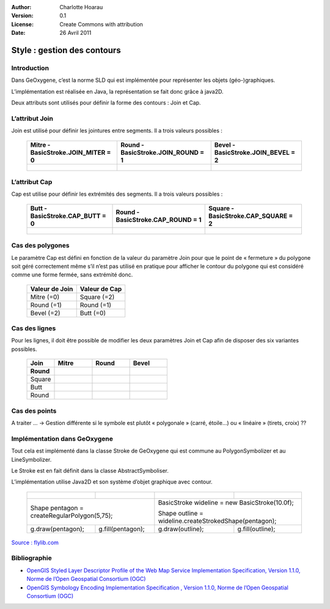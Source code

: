.. _contour:


:Author: Charlotte Hoarau
:Version: 0.1
:License: Create Commons with attribution
:Date: 26 Avril 2011 

Style : gestion des contours 
##############################
                                           
Introduction
*************

Dans GeOxygene, c’est la norme SLD qui est implémentée pour représenter les objets (géo-)graphiques.

L’implémentation est réalisée en Java, la représentation se fait donc grâce à java2D.

Deux attributs sont utilisés pour définir la forme des contours : Join et Cap. 


L’attribut Join
*****************

Join est utilisé pour définir les jointures entre segments. Il a trois valeurs possibles :

  ================================================================================================ ============================================================================================== =================================================================================================
    Mitre - BasicStroke.JOIN_MITER = 0                                                               Round - BasicStroke.JOIN_ROUND = 1                                                              Bevel - BasicStroke.JOIN_BEVEL = 2                                                              
  ================================================================================================ ============================================================================================== =================================================================================================
     .. figure:: /documentation/resources/img/contour/ContourPolygoneBasicStrokeJOINMITER0_.png     .. figure:: /documentation/resources/img/contour/ContourPolygoneBasicStrokeJOINMITER1.png        .. figure:: /documentation/resources/img/contour/ContourPolygoneBasicStrokeJOINMITER2.png    
  ================================================================================================ ============================================================================================== =================================================================================================


L’attribut Cap
****************

Cap est utilise pour définir les extrémités des segments. Il a trois valeurs possibles :

  ================================================================================================ ============================================================================================== =================================================================================================
    Butt - BasicStroke.CAP_BUTT = 0                                                                  Round - BasicStroke.CAP_ROUND = 1                                                              Square - BasicStroke.CAP_SQUARE = 2                                                              
  ================================================================================================ ============================================================================================== =================================================================================================
     .. figure:: /documentation/resources/img/contour/ContourPolygoneBasicStrokeCAP_BUTT=0.png        .. figure:: /documentation/resources/img/contour/ContourPolygoneBasicStrokeCAP_ROUND=1.png     .. figure:: /documentation/resources/img/contour/ContourPolygoneBasicStrokeCAP_SQUARE=2.png    
  ================================================================================================ ============================================================================================== =================================================================================================
  

Cas des polygones
*******************

Le paramètre Cap est défini en fonction de la valeur du paramètre Join pour que le point de « fermeture » du polygone soit géré correctement même 
s’il n’est pas utilisé en pratique pour afficher le contour du polygone qui est considéré comme une forme fermée, sans extrémité donc.

  ================== ==================
    Valeur de Join     Valeur de Cap
  ================== ==================
    Mitre  (=0)       Square  (=2)
  	Round  (=1)       Round   (=1)
    Bevel  (=2)       Butt    (=0)
  ================== ==================


Cas des lignes
****************
 
Pour les lignes, il doit être possible de modifier les deux paramètres Join et Cap afin de disposer des six variantes possibles.


  ============================ ==================================================================================== ==================================================================================== ====================================================================================
               Join              Mitre                                                                               Round                                                                                Bevel
    Round
  ============================ ==================================================================================== ==================================================================================== ====================================================================================
   Square                         .. figure:: /documentation/resources/img/contour/ContourPolygoneSquareMitre.png     .. figure:: /documentation/resources/img/contour/ContourPolygoneSquareRound.png     .. figure:: /documentation/resources/img/contour/ContourPolygoneSquareBevel.png
   Butt                           .. figure:: /documentation/resources/img/contour/ContourPolygoneButtMitre.png       .. figure:: /documentation/resources/img/contour/ContourPolygoneButtRound.png       .. figure:: /documentation/resources/img/contour/ContourPolygoneButtBevel.png
   Round                          .. figure:: /documentation/resources/img/contour/ContourPolygoneRoundMitre.png      .. figure:: /documentation/resources/img/contour/ContourPolygoneRoundRound.png      .. figure:: /documentation/resources/img/contour/ContourPolygoneRoundBevel.png
  ============================ ==================================================================================== ==================================================================================== ====================================================================================
  
  

Cas des points
******************

A traiter ...   ->  Gestion différente si le symbole est plutôt « polygonale » (carré, étoile…) ou « linéaire » (tirets, croix) ??


Implémentation dans GeOxygene
*******************************

Tout cela est implémenté dans la classe Stroke de GeOxygene qui est commune au PolygonSymbolizer et au LineSymbolizer. 

Le Stroke est en fait définit dans la classe AbstractSymboliser.


L’implémentation utilise Java2D et son système d’objet graphique avec contour.

  +--------------------------------------------------------------------------------+----------------------------------------------------------------------------------+------------------------------------------------------------------------------------+----------------------------------------------------------------------------------+
  |   .. figure:: /documentation/resources/img/contour/ContourPolygoneShape.png    | .. figure:: /documentation/resources/img/contour/ContourPolygoneShapeFill.png    |   .. figure:: /documentation/resources/img/contour/ContourPolygoneShapeStroke.png  | .. figure:: /documentation/resources/img/contour/ContourPolygoneShapeOutline.png |
  |      :width: 97 px                                                             |    :width: 106px                                                                 |      :width: 107px                                                                 |    :width: 106px                                                                 | 
  +--------------------------------------------------------------------------------+----------------------------------------------------------------------------------+------------------------------------------------------------------------------------+----------------------------------------------------------------------------------+
  |  Shape pentagon = createRegularPolygon(5,75);                                                                                                                     |  BasicStroke wideline = new BasicStroke(10.0f);                                                                                                                       |
  |                                                                                                                                                                   |                                                                                                                                                                       |
  |                                                                                                                                                                   |  Shape outline = wideline.createStrokedShape(pentagon);                                                                                                               |
  +--------------------------------------------------------------------------------+----------------------------------------------------------------------------------+------------------------------------------------------------------------------------+----------------------------------------------------------------------------------+
  | g.draw(pentagon);                                                              |  g.fill(pentagon);                                                               | g.draw(outline);                                                                   |  g.fill(outline);                                                                |
  +--------------------------------------------------------------------------------+----------------------------------------------------------------------------------+------------------------------------------------------------------------------------+----------------------------------------------------------------------------------+



`Source : flylib.com <http://flylib.com/books/en/2.428.1.134/1/>`_
 

Bibliographie
***************

* `OpenGIS Styled Layer Descriptor Profile of the Web Map Service Implementation Specification, Version 1.1.0, Norme de l’Open Geospatial Consortium (OGC)
  <http://www.opengeospatial.org/standards/sld>`_

* `OpenGIS Symbology Encoding Implementation Specification , Version 1.1.0, Norme de l’Open Geospatial Consortium (OGC) 
  <http://www.opengeospatial.org/standards/se>`_








